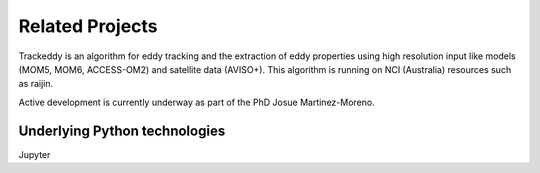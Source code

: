 Related Projects
================

Trackeddy is an algorithm for eddy tracking and the extraction of
eddy properties using high resolution input like models (MOM5, MOM6,
ACCESS-OM2) and satellite data (AVISO+). This algorithm is running 
on NCI (Australia) resources such as raijin.

Active development is currently underway as part of
the PhD Josue Martinez-Moreno.

Underlying Python technologies
------------------------------

Jupyter


